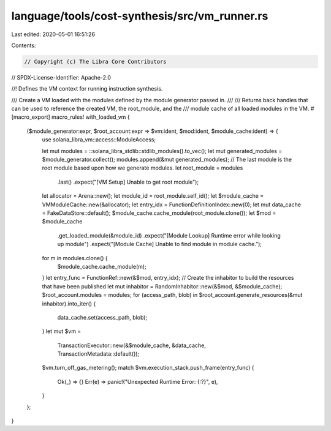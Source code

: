 language/tools/cost-synthesis/src/vm_runner.rs
==============================================

Last edited: 2020-05-01 16:51:26

Contents:

.. code-block:: rs

    // Copyright (c) The Libra Core Contributors
// SPDX-License-Identifier: Apache-2.0

//! Defines the VM context for running instruction synthesis.

/// Create a VM loaded with the modules defined by the module generator passed in.
///
/// Returns back handles that can be used to reference the created VM, the root_module, and the
/// module cache of all loaded modules in the VM.
#[macro_export]
macro_rules! with_loaded_vm {
    ($module_generator:expr, $root_account:expr => $vm:ident, $mod:ident, $module_cache:ident) => {
        use solana_libra_vm::access::ModuleAccess;

        let mut modules = ::solana_libra_stdlib::stdlib_modules().to_vec();
        let mut generated_modules = $module_generator.collect();
        modules.append(&mut generated_modules);
        // The last module is the root module based upon how we generate modules.
        let root_module = modules
            .last()
            .expect("[VM Setup] Unable to get root module");
        let allocator = Arena::new();
        let module_id = root_module.self_id();
        let $module_cache = VMModuleCache::new(&allocator);
        let entry_idx = FunctionDefinitionIndex::new(0);
        let mut data_cache = FakeDataStore::default();
        $module_cache.cache_module(root_module.clone());
        let $mod = $module_cache
            .get_loaded_module(&module_id)
            .expect("[Module Lookup] Runtime error while looking up module")
            .expect("[Module Cache] Unable to find module in module cache.");
        for m in modules.clone() {
            $module_cache.cache_module(m);
        }
        let entry_func = FunctionRef::new(&$mod, entry_idx);
        // Create the inhabitor to build the resources that have been published
        let mut inhabitor = RandomInhabitor::new(&$mod, &$module_cache);
        $root_account.modules = modules;
        for (access_path, blob) in $root_account.generate_resources(&mut inhabitor).into_iter() {
            data_cache.set(access_path, blob);
        }
        let mut $vm =
            TransactionExecutor::new(&$module_cache, &data_cache, TransactionMetadata::default());
        $vm.turn_off_gas_metering();
        match $vm.execution_stack.push_frame(entry_func) {
            Ok(_) => {}
            Err(e) => panic!("Unexpected Runtime Error: {:?}", e),
        }
    };
}


